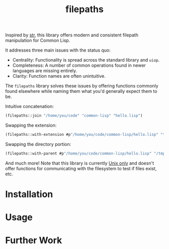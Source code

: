 #+title: filepaths

Inspired by [[https://github.com/vindarel/cl-str][str]], this library offers modern and consistent filepath manipulation
for Common Lisp.

It addresses three main issues with the status quo:

- Centrality: Functionality is spread across the standard library and =uiop=.
- Completeness: A number of common operations found in newer languages are missing entirely.
- Clarity: Function names are often unintuitive.

The =filepaths= library solves these issues by offering functions commonly found
elsewhere while naming them what you'd generally expect them to be.

Intuitive concatenation:

#+begin_src lisp
(filepaths::join "/home/you/code" "common-lisp" "hello.lisp")
#+end_src

#+RESULTS:
: #P"/home/you/code/common-lisp/hello.lisp"

Swapping the extension:

#+begin_src lisp
(filepaths::with-extension #p"/home/you/code/common-lisp/hello.lisp" "txt")
#+end_src

#+RESULTS:
: #P"/home/you/code/common-lisp/hello.txt"

Swapping the directory portion:

#+begin_src lisp
(filepaths::with-parent #p"/home/you/code/common-lisp/hello.lisp" "/tmp")
#+end_src

#+RESULTS:
: #P"/tmp/hello.lisp"

And much more! Note that this library is currently _Unix only_ and doesn't offer
functions for communicating with the filesystem to test if files exist, etc.

* Installation

* Usage

* Further Work
